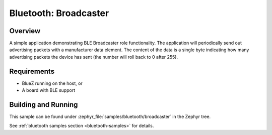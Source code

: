 .. _bluetooth-broadcaster-sample:

Bluetooth: Broadcaster
###########################

Overview
********

A simple application demonstrating BLE Broadcaster role functionality. 
The application will periodically send out advertising packets with 
a manufacturer data element. The content of the data is a single byte 
indicating how many advertising packets the device has sent 
(the number will roll back to 0 after 255).

Requirements
************

* BlueZ running on the host, or
* A board with BLE support

Building and Running
********************

This sample can be found under :zephyr_file:`samples/bluetooth/broadcaster` in the
Zephyr tree.

See :ref:`bluetooth samples section <bluetooth-samples>` for details.
